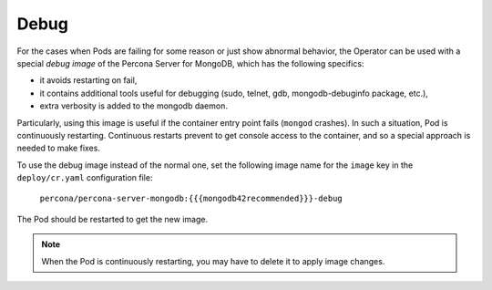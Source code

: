 .. _debug-images:

Debug
=================

For the cases when Pods are failing for some reason or just show abnormal behavior, 
the Operator can be used with a special *debug image* of the Percona Server for
MongoDB, which has the following specifics:

* it avoids restarting on fail,
* it contains additional tools useful for debugging (sudo, telnet, gdb, mongodb-debuginfo package, etc.),
* extra verbosity is added to the mongodb daemon.

Particularly, using this image is useful if the container entry point fails
(``mongod`` crashes). In such a situation, Pod is continuously restarting.
Continuous restarts prevent to get console access to the container,
and so a special approach is needed to make fixes.

To use the debug image instead of the normal one, set the following image name
for the ``image`` key in the ``deploy/cr.yaml`` configuration file:

  ``percona/percona-server-mongodb:{{{mongodb42recommended}}}-debug``

The Pod should be restarted to get the new image.

.. note::  When the Pod is continuously restarting, you may have to delete it
   to apply image changes.
